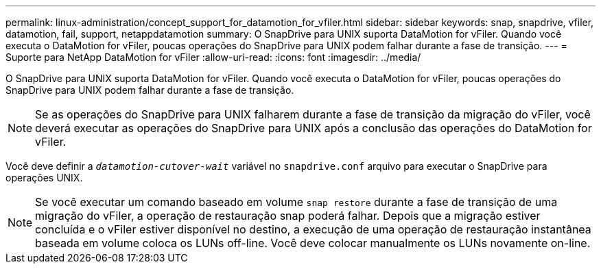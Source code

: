 ---
permalink: linux-administration/concept_support_for_datamotion_for_vfiler.html 
sidebar: sidebar 
keywords: snap, snapdrive, vfiler, datamotion, fail, support, netappdatamotion 
summary: O SnapDrive para UNIX suporta DataMotion for vFiler. Quando você executa o DataMotion for vFiler, poucas operações do SnapDrive para UNIX podem falhar durante a fase de transição. 
---
= Suporte para NetApp DataMotion for vFiler
:allow-uri-read: 
:icons: font
:imagesdir: ../media/


[role="lead"]
O SnapDrive para UNIX suporta DataMotion for vFiler. Quando você executa o DataMotion for vFiler, poucas operações do SnapDrive para UNIX podem falhar durante a fase de transição.


NOTE: Se as operações do SnapDrive para UNIX falharem durante a fase de transição da migração do vFiler, você deverá executar as operações do SnapDrive para UNIX após a conclusão das operações do DataMotion for vFiler.

Você deve definir a `_datamotion-cutover-wait_` variável no `snapdrive.conf` arquivo para executar o SnapDrive para operações UNIX.


NOTE: Se você executar um comando baseado em volume `snap restore` durante a fase de transição de uma migração do vFiler, a operação de restauração snap poderá falhar. Depois que a migração estiver concluída e o vFiler estiver disponível no destino, a execução de uma operação de restauração instantânea baseada em volume coloca os LUNs off-line. Você deve colocar manualmente os LUNs novamente on-line.
